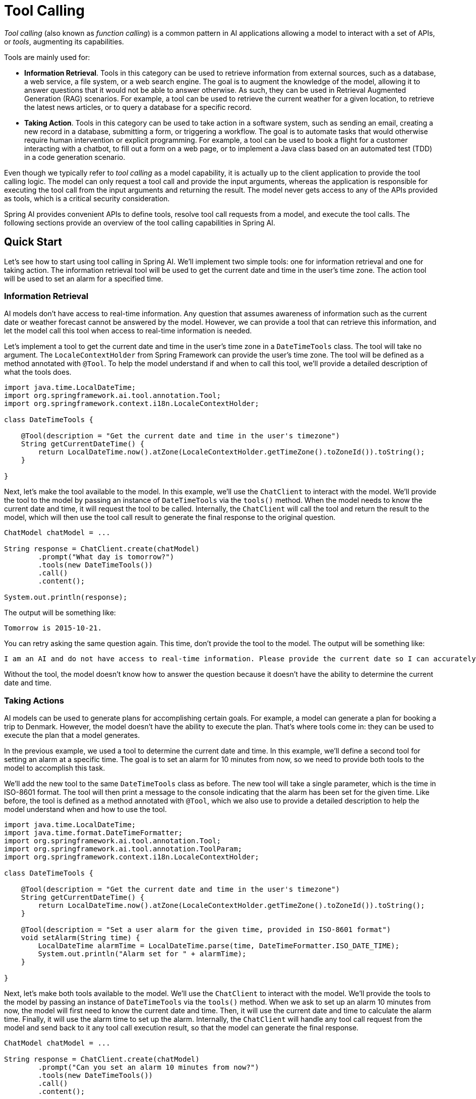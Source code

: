 [[Tools]]
= Tool Calling

_Tool calling_ (also known as _function calling_) is a common pattern in AI applications allowing a model to interact with a set of APIs, or _tools_, augmenting its capabilities.

Tools are mainly used for:

* **Information Retrieval**. Tools in this category can be used to retrieve information from external sources, such as a database, a web service, a file system, or a web search engine. The goal is to augment the knowledge of the model, allowing it to answer questions that it would not be able to answer otherwise. As such, they can be used in Retrieval Augmented Generation (RAG) scenarios. For example, a tool can be used to retrieve the current weather for a given location, to retrieve the latest news articles, or to query a database for a specific record.
* **Taking Action**. Tools in this category can be used to take action in a software system, such as sending an email, creating a new record in a database, submitting a form, or triggering a workflow. The goal is to automate tasks that would otherwise require human intervention or explicit programming. For example, a tool can be used to book a flight for a customer interacting with a chatbot, to fill out a form on a web page, or to implement a Java class based on an automated test (TDD) in a code generation scenario.

Even though we typically refer to _tool calling_ as a model capability, it is actually up to the client application to provide the tool calling logic. The model can only request a tool call and provide the input arguments, whereas the application is responsible for executing the tool call from the input arguments and returning the result. The model never gets access to any of the APIs provided as tools, which is a critical security consideration.

Spring AI provides convenient APIs to define tools, resolve tool call requests from a model, and execute the tool calls. The following sections provide an overview of the tool calling capabilities in Spring AI.

== Quick Start

Let's see how to start using tool calling in Spring AI. We'll implement two simple tools: one for information retrieval and one for taking action. The information retrieval tool will be used to get the current date and time in the user's time zone. The action tool will be used to set an alarm for a specified time.

=== Information Retrieval

AI models don't have access to real-time information. Any question that assumes awareness of information such as the current date or weather forecast cannot be answered by the model. However, we can provide a tool that can retrieve this information, and let the model call this tool when access to real-time information is needed.

Let's implement a tool to get the current date and time in the user's time zone in a `DateTimeTools` class. The tool will take no argument. The `LocaleContextHolder` from Spring Framework can provide the user's time zone. The tool will be defined as a method annotated with `@Tool`. To help the model understand if and when to call this tool, we'll provide a detailed description of what the tools does.

[source,java]
----
import java.time.LocalDateTime;
import org.springframework.ai.tool.annotation.Tool;
import org.springframework.context.i18n.LocaleContextHolder;

class DateTimeTools {

    @Tool(description = "Get the current date and time in the user's timezone")
    String getCurrentDateTime() {
        return LocalDateTime.now().atZone(LocaleContextHolder.getTimeZone().toZoneId()).toString();
    }

}
----

Next, let's make the tool available to the model. In this example, we'll use the `ChatClient` to interact with the model. We'll provide the tool to the model by passing an instance of `DateTimeTools` via the `tools()` method. When the model needs to know the current date and time, it will request the tool to be called. Internally, the `ChatClient` will call the tool and return the result to the model, which will then use the tool call result to generate the final response to the original question.

[source,java]
----
ChatModel chatModel = ...

String response = ChatClient.create(chatModel)
        .prompt("What day is tomorrow?")
        .tools(new DateTimeTools())
        .call()
        .content();

System.out.println(response);
----

The output will be something like:

[source]
----
Tomorrow is 2015-10-21.
----

You can retry asking the same question again. This time, don't provide the tool to the model. The output will be something like:

[source]
----
I am an AI and do not have access to real-time information. Please provide the current date so I can accurately determine what day tomorrow will be.
----

Without the tool, the model doesn't know how to answer the question because it doesn't have the ability to determine the current date and time.

=== Taking Actions

AI models can be used to generate plans for accomplishing certain goals. For example, a model can generate a plan for booking a trip to Denmark. However, the model doesn't have the ability to execute the plan. That's where tools come in: they can be used to execute the plan that a model generates.

In the previous example, we used a tool to determine the current date and time. In this example, we'll define a second tool for setting an alarm at a specific time. The goal is to set an alarm for 10 minutes from now, so we need to provide both tools to the model to accomplish this task.

We'll add the new tool to the same `DateTimeTools` class as before. The new tool will take a single parameter, which is the time in ISO-8601 format. The tool will then print a message to the console indicating that the alarm has been set for the given time. Like before, the tool is defined as a method annotated with `@Tool`, which we also use to provide a detailed description to help the model understand when and how to use the tool.

[source,java]
----
import java.time.LocalDateTime;
import java.time.format.DateTimeFormatter;
import org.springframework.ai.tool.annotation.Tool;
import org.springframework.ai.tool.annotation.ToolParam;
import org.springframework.context.i18n.LocaleContextHolder;

class DateTimeTools {

    @Tool(description = "Get the current date and time in the user's timezone")
    String getCurrentDateTime() {
        return LocalDateTime.now().atZone(LocaleContextHolder.getTimeZone().toZoneId()).toString();
    }

    @Tool(description = "Set a user alarm for the given time, provided in ISO-8601 format")
    void setAlarm(String time) {
        LocalDateTime alarmTime = LocalDateTime.parse(time, DateTimeFormatter.ISO_DATE_TIME);
        System.out.println("Alarm set for " + alarmTime);
    }

}
----

Next, let's make both tools available to the model. We'll use the `ChatClient` to interact with the model. We'll provide the tools to the model by passing an instance of `DateTimeTools` via the `tools()` method. When we ask to set up an alarm 10 minutes from now, the model will first need to know the current date and time. Then, it will use the current date and time to calculate the alarm time. Finally, it will use the alarm time to set up the alarm. Internally, the `ChatClient` will handle any tool call request from the model and send back to it any tool call execution result, so that the model can generate the final response.

[source,java]
----
ChatModel chatModel = ...

String response = ChatClient.create(chatModel)
        .prompt("Can you set an alarm 10 minutes from now?")
        .tools(new DateTimeTools())
        .call()
        .content();

System.out.println(response);
----

In the application logs, you can check the alarm has been set at the correct time.

== Overview

Spring AI supports tool calling through a set of flexible abstractions that allow you to define, resolve, and execute tools in a consistent way. This section provides an overview of the main concepts and components of tool calling in Spring AI.

image::tools/tool-calling-01.jpg[The main sequence of actions for tool calling, width=700, align="center"]

1. When we want to make a tool available to the model, we include its definition in the chat request. Each tool definition comprises of a name, a description, and the schema of the input parameters.
2. When the model decides to call a tool, it sends a response with the tool name and the input parameters modeled after the defined schema.
3. The application is responsible for using the tool name to identify and execute the tool with the provided input parameters.
4. The result of the tool call is processed by the application.
5. The application sends the tool call result back to the model.
6. The model generates the final response using the tool call result as additional context.

Tools are the building blocks of tool calling and they are modeled by the `ToolCallback` interface. Spring AI provides built-in support for specifying `ToolCallback`s from methods and functions, but you can always define your own `ToolCallback` implementations to support more use cases.

`ChatModel` implementations transparently dispatch tool call requests to the corresponding `ToolCallback` implementations and will send the tool call results back to the model, which will ultimately generate the final response. They do so using the `ToolCallingManager` interface, which is responsible for managing the tool execution lifecycle.

Both `ChatClient` and `ChatModel` accept a list of `ToolCallback` objects to make the tools available to the model and the `ToolCallingManager` that will eventually execute them. 

Besides passing the `ToolCallback` objects directly, you can also pass a list of tool names, that will be resolved using the `ToolCallbackResolver` interface.

The following sections will go into more details about all these concepts and APIs, including how to customize and extend them to support more use cases.

== Tool Specification

In Spring AI, tools are modeled via the `ToolCallback` interface, which provides a way to define the tool name, description, input schema, and the actual tool execution logic.

This section describes how to:

- build `ToolCallback`(s) from methods and functions;
- define the schema for the tool input parameters;
- provide additional context to tools;
- return the tool call result directly.

=== Methods as Tools

Spring AI provides built-in support for specifying tools (i.e. `ToolCallback`(s)) from methods, either declaratively using the `@Tool` annotation or programmatically using the low-level `MethodToolCallback` implementation.

==== Declarative Specification: `@Tool`

You can turn a method into a tool by annotating it with `@Tool`. The annotation allows you to provide a description for the tool, which can be used by the model to understand when and how to call the tool. If you don't provide a description, the method name will be used as the tool description.
However, it's strongly recommended to provide a detailed description because that's paramount for the model to understand the tool's purpose and how to use it. Failing in providing a good description can lead to the model not using the tool when it should or using it incorrectly.

[source,java]
----
class DateTimeTools {

    @Tool(description = "Get the current date and time in the user's timezone")
    String getCurrentDateTime() {
        return LocalDateTime.now().atZone(LocaleContextHolder.getTimeZone().toZoneId()).toString();
    }

}
----

The method can be either static or instance, and it can have any visibility (public, protected, package-private, or private). The class that contains the method can be either a top-level class or a nested class, and it can also have any visibility (as long as it's accessible where you're planning to instantiate it).

You can define any number of arguments for the method (including no argument) with any type (primitives, POJOs, enums, lists, arrays, maps, and so on). Similarly, the method can return any type, including `void`. If the method returns a value, the return type must be a serializable type, as the result will be serialized and sent back to the model. 

NOTE: Some types are not supported. See: <<limitations>>.

===== Adding Tools to `ChatClient`

When using the declarative specification approach, there are a few options for adding tools to a `ChatClient`.
Such tools will only be available for the specific chat request they are added to.

* Pass the tool class instance directly to the `tools()` method.

[source,java]
----
ChatClient.create(chatModel)
    .prompt("What day is tomorrow?")
    .tools(new DateTimeTools())
    .call()
    .content();
----

* Generate `ToolCallback`(s) from the tool class instance and pass them to the `tools()` method.

[source,java]
----
ToolCallback[] dateTimeTools = ToolCallbacks.from(new DateTimeTools());
ChatClient.create(chatModel)
    .prompt("What day is tomorrow?")
    .tools(dateTimeTools)
    .call()
    .content();
----

===== Adding Default Tools to `ChatClient`

When using the declarative specification approach, you can add default tools to a `ChatClient` by adding them to the `ChatClient.Builder` used to instantiate it.
Such tools will be available for ALL the chat requests performed by ALL the `ChatClient` instances built from that specific `ChatClient.Builder`.
They are useful for tools that are commonly used across different chat requests, but they can also be dangerous if not used carefully, risking to make them available when they shouldn't.

* Pass the tool class instance directly to the `tools()` method.

[source,java]
----
ChatModel chatModel = ...
ChatClient chatClient = ChatClient.builder(chatModel)
    .defaultTools(new DateTimeTools())
    .build();
----

* Generate `ToolCallback`s from the tool class instance and pass them to the `tools()` method.

[source,java]
----
ChatModel chatModel = ...
ToolCallback[] dateTimeTools = ToolCallbacks.from(new DateTimeTools());
ChatClient chatClient = ChatClient.builder(chatModel)
    .defaultTools(dateTimeTools)
    .build();
----

===== Adding Tools to `ChatModel`

When using the declarative specification approach, there are a few options for adding tools to a `ChatModel`.
Such tools will only be available for the specific chat request they are added to.

* Generate `ToolCallback`(s) from the tool class instance and pass them to the `toolCallbacks()` method of `ToolCallingChatOptions`.

[source,java]
----
ChatModel chatModel = ...
ToolCallback[] dateTimeTools = ToolCallbacks.from(new DateTimeTools());
ChatOptions chatOptions = ToolCallingChatOptions.builder()
    .toolCallbacks(dateTimeTools)
    .build():
Prompt prompt = new Prompt("What day is tomorrow?", chatOptions);
chatModel.call(prompt);
----

==== Programmatic Specification: `MethodToolCallback`

===== Adding Tools to `ChatClient`

===== Adding Tools to `ChatModel`

==== Limitations

Methods using `Optional`, asynchronous (e.g. `CompletableFuture`, `Future`) or reactive types (e.g. `Flow`, `Mono`, `Flux`) as parameters or return types are not currently supported to be used as tools.

Furthermore, methods returning a functional type (e.g. `Function`, `Supplier`, `Consumer`) are not supported to be used as tools using this approach, but they are supported using the function-based approach described in the next section.

=== Functions as Tools

Spring AI provides built-in support for specifying tools from functions, either programmatically using the low-level `FunctionToolCallback` implementation or dynamic using the `ToolCallbackResolver` interface for resolution at run-time.

==== Programmatic Specification: `FunctionToolCallback`

===== Adding Tools to `ChatClient`

===== Adding Tools to `ChatModel`

==== Dynamic Specification: `@Bean`

===== Adding Tools to `ChatClient`

===== Adding Tools to `ChatModel`

==== Limitations

* Only POJOs.
* Only public.
* No primitives.
* No lists or arrays.

=== JSON Schema

==== Description

==== Required

=== Result Conversion

=== Exception Handling

=== Tool Context

=== Return Direct

== Tool Execution

=== Framework-Controlled Tool Execution

=== User-Controlled Tool Execution

== Tool Resolution

=== Resolution from Application Context

== Structured Outputs

== Observability

=== Logging
